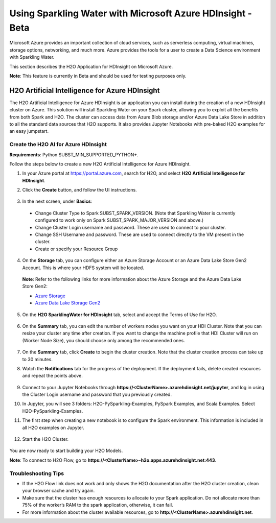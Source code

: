 Using Sparkling Water with Microsoft Azure HDInsight - Beta
------------------------------------------------------------

Microsoft Azure provides an important collection of cloud services, such as serverless computing, virtual machines, storage options, networking, and much more. Azure provides the tools for a user to create a Data Science environment with Sparkling Water.

This section describes the H2O Application for HDInsight on Microsoft Azure.

**Note**: This feature is currently in Beta and should be used for testing purposes only.

H2O Artificial Intelligence for Azure HDInsight
~~~~~~~~~~~~~~~~~~~~~~~~~~~~~~~~~~~~~~~~~~~~~~~

The H2O Artificial Intelligence for Azure HDInsight is an application you can install during the creation of a new HDInsight cluster on Azure. This solution will install Sparkling Water on your Spark cluster, allowing you to exploit all the benefits from both Spark and H2O. The cluster can access data from Azure Blob storage and/or Azure Data Lake Store in addition to all the standard data sources that H2O supports. It also provides Jupyter Notebooks with pre-baked H2O examples for an easy jumpstart.

Create the H2O AI for Azure HDInsight
'''''''''''''''''''''''''''''''''''''

**Requirements**: Python SUBST_MIN_SUPPORTED_PYTHON+.

Follow the steps below to create a new H2O Artificial Intelligence for Azure HDInsight.

1. In your Azure portal at `https://portal.azure.com <https://portal.azure.com>`__, search for H2O, and select **H2O Artificial Intelligence for HDInsight**.

2. Click the **Create** button, and follow the UI instructions.

   .. figure:: ../images/azure_select_h2o_hdinsight.png
      :alt: Select H2O Artificial Intelligence for HDInsight

3. In the next screen, under **Basics**:

  - Change Cluster Type to Spark SUBST_SPARK_VERSION. (Note that Sparkling Water is currently configured to work only on Spark SUBST_SPARK_MAJOR_VERSION and above.)
  - Change Cluster Login username and password. These are used to connect to your cluster.
  - Change SSH Username and password. These are used to connect directly to the VM present in the cluster.
  - Create or specify your Resource Group

4. On the **Storage** tab, you can configure either an Azure Storage Account or an Azure Data Lake Store Gen2 Account. This is where your HDFS system will be located.

  **Note**: Refer to the following links for more information about the Azure Storage and the Azure Data Lake Store Gen2:

  - `Azure Storage <https://docs.microsoft.com/en-us/azure/hdinsight/hdinsight-hadoop-use-blob-storage>`__
  - `Azure Data Lake Storage Gen2 <https://docs.microsoft.com/en-us/azure/hdinsight/hdinsight-hadoop-use-data-lake-storage-gen2>`__

5. On the **H2O SparklingWater for HDInsight** tab, select and accept the Terms of Use for H2O.

   .. figure:: ../images/azure_terms_of_use.png
      :alt: Terms of Use for H2O

6. On the **Summary** tab, you can edit the number of workers nodes you want on your HDI Cluster. Note that you can resize your cluster any time after creation.
   If you want to change the machine profile that HDI Cluster will run on (Worker Node Size), you should choose only among the recommended ones.

   .. figure:: ../images/azure_recommended_machines.png
      :alt: Worker Node Size Dialog

7. On the **Summary** tab, click **Create** to begin the cluster creation. Note that the cluster creation process can take up to 30 minutes.

8. Watch the **Notifications** tab for the progress of the deployment. If the deployment fails, delete created resources and repeat the points above.

   .. figure:: ../images/azure_failed_deployment.png
      :alt: Azure Failed Deployment

9. Connect to your Jupyter Notebooks through
   **https://<ClusterName>.azurehdinsight.net/jupyter**, and log in using the Cluster Login username and password that you previously created.

10. In Jupyter, you will see 3 folders: H2O-PySparkling-Examples, PySpark Examples, and Scala Examples. Select H2O-PySparkling-Examples.

11. The first step when creating a new notebook is to configure the Spark environment. This information is included in all H2O examples on Jupyter.

   .. figure:: ../images/azure_configure_spark_env.png
      :alt: Configure a Spark environment

12. Start the H2O Cluster.

   .. figure:: ../images/azure_start_h2o.png
      :alt: Start the H2O Cluster

You are now ready to start building your H2O Models.

**Note**: To connect to H2O Flow, go to **https://<ClusterName>-h2o.apps.azurehdinsight.net:443**.

Troubleshooting Tips
''''''''''''''''''''

- If the H2O Flow link does not work and only shows the H2O documentation after the H2O cluster creation, clean your browser cache and try again.
- Make sure that the cluster has enough resources to allocate to your Spark application. Do not allocate more than 75% of the worker’s RAM to the spark application, otherwise, it can fail.
- For more information about the cluster available resources, go to **http://<ClusterName>.azurehdinsight.net**.
